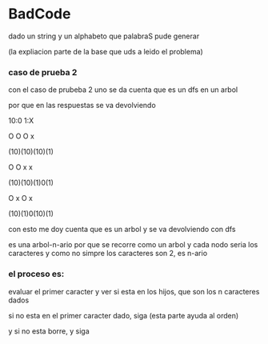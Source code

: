* BadCode

dado un string y un alphabeto que palabraS pude generar

(la expliacion parte de la base que uds a leido el problema)
*** caso de prueba 2
con el caso de prubeba 2 uno se da cuenta que es un dfs en un arbol

por que en las respuestas se va devolviendo

10:0
1:X

 O    O   O   x

(10)(10)(10)(1)

 O    O   x  x

(10)(10)(1)0(1)

 O   x   O   x

(10)(1)0(10)(1)


con esto me doy cuenta que es un arbol y se va devolviendo con dfs

es una arbol-n-ario por que se recorre como un arbol y cada nodo seria los caracteres y como no simpre los caracteres son 2, es n-ario

*** el proceso es:

evaluar el primer caracter y  ver si esta en los hijos, que son los n caracteres dados

si no esta en el primer caracter dado, siga (esta parte ayuda al orden)

y si no esta borre, y siga




